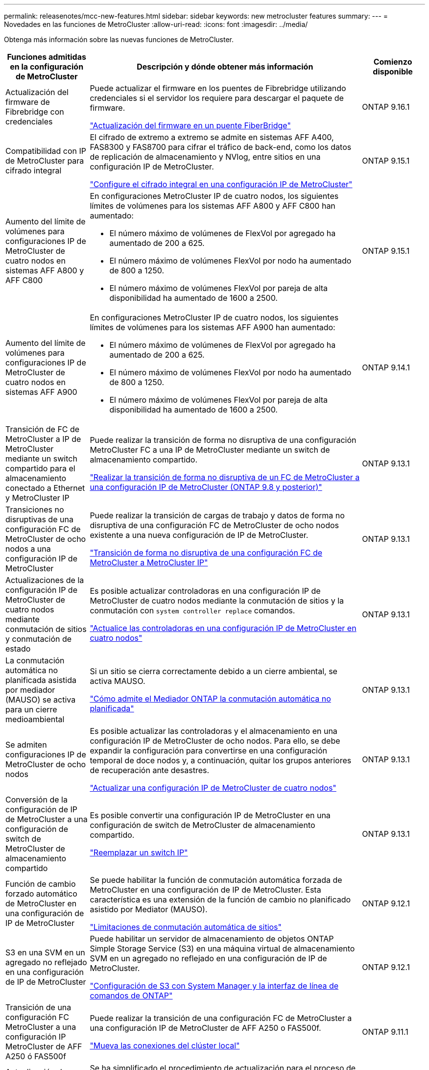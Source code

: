 ---
permalink: releasenotes/mcc-new-features.html 
sidebar: sidebar 
keywords: new metrocluster features 
summary:  
---
= Novedades en las funciones de MetroCluster
:allow-uri-read: 
:icons: font
:imagesdir: ../media/


[role="lead"]
Obtenga más información sobre las nuevas funciones de MetroCluster.

[cols="20,65,15"]
|===
| Funciones admitidas en la configuración de MetroCluster | Descripción y dónde obtener más información | Comienzo disponible 


 a| 
Actualización del firmware de Fibrebridge con credenciales
 a| 
Puede actualizar el firmware en los puentes de Fibrebridge utilizando credenciales si el servidor los requiere para descargar el paquete de firmware.

link:../maintain/task_update_firmware_on_a_fibrebridge_bridge_parent_topic.html["Actualización del firmware en un puente FiberBridge"]
 a| 
ONTAP 9.16.1



 a| 
Compatibilidad con IP de MetroCluster para cifrado integral
 a| 
El cifrado de extremo a extremo se admite en sistemas AFF A400, FAS8300 y FAS8700 para cifrar el tráfico de back-end, como los datos de replicación de almacenamiento y NVlog, entre sitios en una configuración IP de MetroCluster.

link:../maintain/task-configure-encryption.html["Configure el cifrado integral en una configuración IP de MetroCluster"]
 a| 
ONTAP 9.15.1



 a| 
Aumento del límite de volúmenes para configuraciones IP de MetroCluster de cuatro nodos en sistemas AFF A800 y AFF C800
 a| 
En configuraciones MetroCluster IP de cuatro nodos, los siguientes límites de volúmenes para los sistemas AFF A800 y AFF C800 han aumentado:

* El número máximo de volúmenes de FlexVol por agregado ha aumentado de 200 a 625.
* El número máximo de volúmenes FlexVol por nodo ha aumentado de 800 a 1250.
* El número máximo de volúmenes FlexVol por pareja de alta disponibilidad ha aumentado de 1600 a 2500.

 a| 
ONTAP 9.15.1



 a| 
Aumento del límite de volúmenes para configuraciones IP de MetroCluster de cuatro nodos en sistemas AFF A900
 a| 
En configuraciones MetroCluster IP de cuatro nodos, los siguientes límites de volúmenes para los sistemas AFF A900 han aumentado:

* El número máximo de volúmenes de FlexVol por agregado ha aumentado de 200 a 625.
* El número máximo de volúmenes FlexVol por nodo ha aumentado de 800 a 1250.
* El número máximo de volúmenes FlexVol por pareja de alta disponibilidad ha aumentado de 1600 a 2500.

 a| 
ONTAP 9.14.1



 a| 
Transición de FC de MetroCluster a IP de MetroCluster mediante un switch compartido para el almacenamiento conectado a Ethernet y MetroCluster IP
 a| 
Puede realizar la transición de forma no disruptiva de una configuración MetroCluster FC a una IP de MetroCluster mediante un switch de almacenamiento compartido.

https://docs.netapp.com/us-en/ontap-metrocluster/transition/concept_nondisruptively_transitioning_from_a_four_node_mcc_fc_to_a_mcc_ip_configuration.html["Realizar la transición de forma no disruptiva de un FC de MetroCluster a una configuración IP de MetroCluster (ONTAP 9.8 y posterior)"]
 a| 
ONTAP 9.13.1



 a| 
Transiciones no disruptivas de una configuración FC de MetroCluster de ocho nodos a una configuración IP de MetroCluster
 a| 
Puede realizar la transición de cargas de trabajo y datos de forma no disruptiva de una configuración FC de MetroCluster de ocho nodos existente a una nueva configuración de IP de MetroCluster.

https://docs.netapp.com/us-en/ontap-metrocluster/transition/concept_nondisruptively_transitioning_from_a_four_node_mcc_fc_to_a_mcc_ip_configuration.html["Transición de forma no disruptiva de una configuración FC de MetroCluster a MetroCluster IP"]
 a| 
ONTAP 9.13.1



 a| 
Actualizaciones de la configuración IP de MetroCluster de cuatro nodos mediante conmutación de sitios y conmutación de estado
 a| 
Es posible actualizar controladoras en una configuración IP de MetroCluster de cuatro nodos mediante la conmutación de sitios y la conmutación con `system controller replace` comandos.

https://docs.netapp.com/us-en/ontap-metrocluster/upgrade/task_upgrade_controllers_system_control_commands_in_a_four_node_mcc_ip.html["Actualice las controladoras en una configuración IP de MetroCluster en cuatro nodos"]
 a| 
ONTAP 9.13.1



 a| 
La conmutación automática no planificada asistida por mediador (MAUSO) se activa para un cierre medioambiental
 a| 
Si un sitio se cierra correctamente debido a un cierre ambiental, se activa MAUSO.

https://docs.netapp.com/us-en/ontap-metrocluster/install-ip/concept-ontap-mediator-supports-automatic-unplanned-switchover.html["Cómo admite el Mediador ONTAP la conmutación automática no planificada"]
 a| 
ONTAP 9.13.1



 a| 
Se admiten configuraciones IP de MetroCluster de ocho nodos
 a| 
Es posible actualizar las controladoras y el almacenamiento en una configuración IP de MetroCluster de ocho nodos. Para ello, se debe expandir la configuración para convertirse en una configuración temporal de doce nodos y, a continuación, quitar los grupos anteriores de recuperación ante desastres.

https://docs.netapp.com/us-en/ontap-metrocluster/upgrade/task_refresh_4n_mcc_ip.html["Actualizar una configuración IP de MetroCluster de cuatro nodos"]
 a| 
ONTAP 9.13.1



 a| 
Conversión de la configuración de IP de MetroCluster a una configuración de switch de MetroCluster de almacenamiento compartido
 a| 
Es posible convertir una configuración IP de MetroCluster en una configuración de switch de MetroCluster de almacenamiento compartido.

https://docs.netapp.com/us-en/ontap-metrocluster/maintain/task_replace_an_ip_switch.html["Reemplazar un switch IP"]
 a| 
ONTAP 9.13.1



 a| 
Función de cambio forzado automático de MetroCluster en una configuración de IP de MetroCluster
 a| 
Se puede habilitar la función de conmutación automática forzada de MetroCluster en una configuración de IP de MetroCluster. Esta característica es una extensión de la función de cambio no planificado asistido por Mediator (MAUSO).

https://docs.netapp.com/us-en/ontap-metrocluster/install-ip/concept-risks-limitations-automatic-switchover.html["Limitaciones de conmutación automática de sitios"]
 a| 
ONTAP 9.12.1



 a| 
S3 en una SVM en un agregado no reflejado en una configuración de IP de MetroCluster
 a| 
Puede habilitar un servidor de almacenamiento de objetos ONTAP Simple Storage Service (S3) en una máquina virtual de almacenamiento SVM en un agregado no reflejado en una configuración de IP de MetroCluster.

https://docs.netapp.com/us-en/ontap/s3-config/index.html#s3-configuration-with-system-manager-and-the-ontap-cli["Configuración de S3 con System Manager y la interfaz de línea de comandos de ONTAP"]
 a| 
ONTAP 9.12.1



 a| 
Transición de una configuración FC MetroCluster a una configuración IP MetroCluster de AFF A250 ó FAS500f
 a| 
Puede realizar la transición de una configuración FC de MetroCluster a una configuración IP de MetroCluster de AFF A250 o FAS500f.

https://docs.netapp.com/us-en/ontap-metrocluster/transition/task_move_cluster_connections.html#which-connections-to-move["Mueva las conexiones del clúster local"]
 a| 
ONTAP 9.11.1



 a| 
Actualización de controladoras simplificada de nodos en una configuración MetroCluster FC
 a| 
Se ha simplificado el procedimiento de actualización para el proceso de actualización mediante la conmutación de sitios y la conmutación de estado.

https://docs.netapp.com/us-en/ontap-metrocluster/upgrade/task_upgrade_controllers_in_a_four_node_fc_mcc_us_switchover_and_switchback_mcc_fc_4n_cu.html["Actualización de controladoras en una configuración MetroCluster FC mediante conmutación de sitios y conmutación de estado"]
 a| 
ONTAP 9.10.1



 a| 
Compatibilidad con IP para enlace compartido en la capa 3
 a| 
Las configuraciones de IP de MetroCluster se pueden implementar con conexiones back-end enrutadas por IP (capa 3).

https://docs.netapp.com/us-en/ontap-metrocluster/install-ip/concept_considerations_layer_3.html["Consideraciones sobre las redes de área amplia de capa 3"]
 a| 
ONTAP 9.9.1



 a| 
Compatibilidad con clústeres de 8 nodos
 a| 
Los clústeres permanentes de 8 nodos se admiten en configuraciones de IP y conectadas a la estructura.

https://docs.netapp.com/us-en/ontap-metrocluster/install-ip/task_install_and_cable_the_mcc_components.html["Instalación y cableado de componentes de MetroCluster"]
 a| 
ONTAP 9.9.1



 a| 
Interfaz simplificada para gestionar operaciones de MetroCluster IP con System Manager
 a| 
Es posible gestionar las operaciones de MetroCluster IP con System Manager, incluidos la configuración de sitios IP MetroCluster, el emparejamiento de los sitios y la configuración de los clústeres.

https://docs.netapp.com/us-en/ontap/concept_metrocluster_manage_nodes.html["Administrar sitios MetroCluster"]
 a| 
ONTAP 9,8



 a| 
Conmutación de sitios y conmutación de estado de MetroCluster IP con System Manager
 a| 
Puede usar System Manager para realizar todos los pasos de los procedimientos de conmutación de sitios y conmutación de estado, planificados o no planificados, para las configuraciones de MetroCluster IP.

https://docs.netapp.com/us-en/ontap/task_metrocluster_switchover_switchback.html["Conmutación de sitios y conmutación de estado de MetroCluster"]
 a| 
ONTAP 9,8



 a| 
Transición de las configuraciones FC de MetroCluster a IP de MetroCluster
 a| 
Se admite la transición de cargas de trabajo y datos de una configuración de FC de MetroCluster de cuatro nodos existente a una nueva configuración de IP de MetroCluster.

https://docs.netapp.com/us-en/ontap-metrocluster/upgrade/concept_choosing_an_upgrade_method_mcc.html["Actualice, actualice o expanda la configuración de MetroCluster"]

https://docs.netapp.com/us-en/ontap-metrocluster/transition/concept_choosing_your_transition_procedure_mcc_transition.html["Transición de FC de MetroCluster a IP de MetroCluster"]
 a| 
ONTAP 9,8



 a| 
Nuevos procedimientos de actualización y actualización
 a| 
Se admite la actualización o actualización de hardware de las configuraciones MetroCluster FC e IP de cuatro nodos.

https://docs.netapp.com/us-en/ontap-metrocluster/upgrade/concept_choosing_an_upgrade_method_mcc.html["Actualice, actualice o expanda la configuración de MetroCluster"]

https://docs.netapp.com/us-en/ontap-metrocluster/transition/concept_choosing_your_transition_procedure_mcc_transition.html["Transición de FC de MetroCluster a IP de MetroCluster"]
 a| 
ONTAP 9,8



 a| 
Agregados no reflejados
 a| 
Los agregados no reflejados se admiten en las configuraciones de MetroCluster IP.

https://docs.netapp.com/us-en/ontap-metrocluster/install-ip/considerations_unmirrored_aggrs.html["Consideraciones sobre los agregados no reflejados"]
 a| 
ONTAP 9,8



 a| 
Switches conformes a MetroCluster
 a| 
Las configuraciones de IP de MetroCluster pueden ser compatibles con switches no validados por NetApp, siempre y cuando cumplan las especificaciones de NetApp.

https://docs.netapp.com/us-en/ontap-metrocluster/install-ip/concept_considerations_mc_compliant_switches.html["Consideraciones para usar switches compatibles con MetroCluster"]
 a| 
ONTAP 9,7



 a| 
Uso compartido de red de capa 2 privada
 a| 
Las configuraciones de IP de MetroCluster con switches de Cisco admitidos pueden compartir redes existentes para ISL, en lugar de utilizar ISL de MetroCluster dedicados. Las versiones anteriores de ONTAP requieren ISL dedicados.

Los switches IP de MetroCluster se dedican a la configuración de MetroCluster y no se pueden compartir. Solo los puertos ISL de MetroCluster en los switches IP de MetroCluster pueden conectarse a los switches compartidos.

[CAUTION]
====
Si se utiliza una red compartida, el cliente es responsable de cumplir los requisitos de red de MetroCluster en la red compartida.

====
https://docs.netapp.com/us-en/ontap-metrocluster/install-ip/index.html["Instalación y configuración de IP de MetroCluster"]
 a| 
ONTAP 9,6



 a| 
Conmutación de sitios y conmutación de estado de MetroCluster
 a| 
Puede permitir que un sitio de clúster se haga cargo de las tareas de otro sitio de clúster. Esta funcionalidad le permite facilitar el mantenimiento o la recuperación tras siniestros.

https://docs.netapp.com/us-en/ontap-metrocluster/manage/index.html["Conmutación de sitios y conmutación de estado de MetroCluster"]
 a| 
ONTAP 9,6

|===